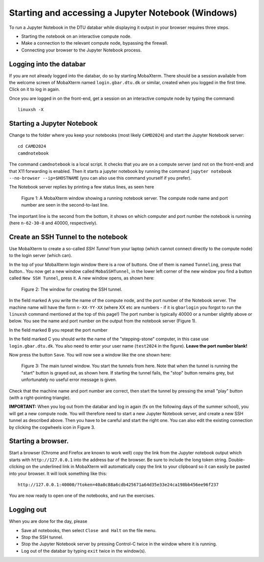 .. _accesswin:

===================================================
Starting and accessing a Jupyter Notebook (Windows)
===================================================

To run a Jupyter Notebook in the DTU databar while displaying it output in your browser requires three steps.

* Starting the notebook on an interactive compute node.

* Make a connection to the relevant compute node, bypassing the firewall.

* Connecting your browser to the Jupyter Notebook process.


Logging into the databar
========================

If you are not already logged into the databar, do so by starting
MobaXterm.  There should be a session available from the welcome
screen of MobaXterm named ``login.gbar.dtu.dk`` or similar, created
when you logged in the first time.  Click on it to log in again.

Once you are logged in on the front-end, get a session on an interactive compute node by typing the command::

  linuxsh -X


Starting a Jupyter Notebook
===========================

Change to the folder where you keep your notebooks (most likely ``CAMD2024``) and start the Jupyter Notebook server::

  cd CAMD2024
  camdnotebook

The command ``camdnotebook`` is a local script.  It checks that you
are on a compute server (and not on the front-end) and that X11
forwarding is enabled.  Then it starts a jupyter notebook by running
the command ``jupyter notebook --no-browser --ip=$HOSTNAME``
(you can also use this command yourself if you prefer).

The Notebook server replies by printing a few status lines, as seen here

.. figure:: JupyterRunningWin.png
   :width: 66%

   Figure 1: A MobaXterm window showing a running notebook server.  The
   compute node name and port number are seen in the second-to-last
   line.

The important line is the second from the bottom, it shows on which
computer and port number the notebook is running (here ``n-62-30-8``
and 40000, respectively).


Create an SSH Tunnel to the notebook
====================================

Use MobaXterm to create a so-called *SSH Tunnel* from your laptop
(which cannot connect directly to the compute node) to the login
server (which can).

In the top of your MobaXterm login window there is a row of buttons.
One of them is named ``Tunneling``, press that button..  You now get a
new window called ``MobaSSHTunnel``, in the lower left corner of the new
window you find a button called ``New SSH Tunnel``, press it.  A new
window opens, as shown here:

.. figure:: CreateTunnelWin.png
   :width: 66%

   Figure 2: The window for creating the SSH tunnel.
   
In the field marked A you write the name of the compute node, and the
port number of the Notebook server.  The machine name will have the
form ``n-XX-YY-XX`` (where XX etc are numbers - if it is ``gbarlogin``
you forgot to run the ``linuxsh`` command mentioned at the top of this
page!)  The port number is typically 40000 or a number slightly above
or below.  You see the name and port number on the output from the
notebook server (Figure 1).


In the field marked B you repeat the port number

In the field marked C you should write the name of the
"stepping-stone" computer, in this case use ``login.gbar.dtu.dk``.  You also need to
enter your user name (``test2024`` in the figure).  **Leave the port
number blank!**

Now press the button ``Save``.  You will now see a window like the one
shown here:

.. figure:: UseTunnelWin.png
   :width: 66%

   Figure 3: The main tunnel window.  You start the tunnels from here.
   Note that when the tunnel is running the "start" button is grayed
   out, as shown here.  If starting the tunnel fails, the "stop"
   button remains grey, but unfortunately no useful error message is
   given.

Check that the machine name and port number are correct, then start
the tunnel by pressing the small "play" button (with a right-pointing
triangle).  

**IMPORTANT:**  When you log out from the databar and log in again (fx
on the following days of the summer school), you will get a new
compute node.  You will therefore need to start a new Jupyter Notebook
server, and create a new SSH tunnel as described above.  Then you have
to be careful and start the right one.  You can also edit the existing
connection by clicking the cogwheels icon in Figure 3.


Starting a browser.
===================

Start a browser (Chrome and Firefox are known to work well) copy the
link from the Jupyter notebook output which starts with
``http://127.0.0.1`` into the address bar of the browser.  Be sure to
include the long token string.  Double-clicking on the underlined link
in MobaXterm will automatically copy the link to your clipboard so it
can easily be pasted into your browser.  It will look something like this::

  http://127.0.0.1:40000/?token=40a0c88a6cdb425671a64d35e33e24ca198bb456ee96f237

  
You are now ready to open one of the notebooks, and run the exercises.

Logging out
===========

When you are done for the day, please

* Save all notebooks, then select ``Close and Halt`` on the file menu.

* Stop the SSH tunnel.

* Stop the Jupyter Notebook server by pressing Control-C twice in the
  window where it is running.

* Log out of the databar by typing ``exit`` twice in the window(s).
